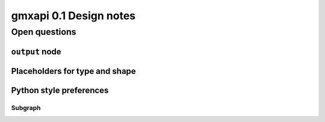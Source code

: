 =======================
gmxapi 0.1 Design notes
=======================

Open questions
==============

``output`` node
---------------

Placeholders for type and shape
-------------------------------

Python style preferences
------------------------

Subgraph
~~~~~~~~
